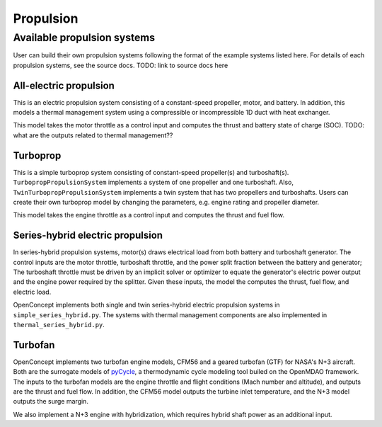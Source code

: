 .. _Propulsion:

**********
Propulsion
**********

Available propulsion systems
============================
User can build their own propulsion systems following the format of the example systems listed here.
For details of each propulsion systems, see the source docs.
TODO: link to source docs here

All-electric propulsion
-----------------------
This is an electric propulsion system consisting of a constant-speed propeller, motor, and battery.
In addition, this models a thermal management system using a compressible or incompressible 1D duct with heat exchanger.

This model takes the motor throttle as a control input and computes the thrust and battery state of charge (SOC).
TODO: what are the outputs related to thermal management??

Turboprop
---------
This is a simple turboprop system consisting of constant-speed propeller(s) and turboshaft(s).
``TurbopropPropulsionSystem`` implements a system of one propeller and one turboshaft.
Also, ``TwinTurbopropPropulsionSystem`` implements a twin system that has two propellers and turboshafts.
Users can create their own turboprop model by changing the parameters, e.g. engine rating and propeller diameter.

This model takes the engine throttle as a control input and computes the thrust and fuel flow.

Series-hybrid electric propulsion
---------------------------------
In series-hybrid propulsion systems, motor(s) draws electrical load from both battery and turboshaft generator.
The control inputs are the motor throttle, turboshaft throttle, and the power split fraction between the battery and generator;
The turboshaft throttle must be driven by an implicit solver or optimizer to equate the generator's electric power output and the engine power required by the splitter.
Given these inputs, the model the computes the thrust, fuel flow, and electric load.

OpenConcept implements both single and twin series-hybrid electric propulsion systems in ``simple_series_hybrid.py``.
The systems with thermal management components are also implemented in ``thermal_series_hybrid.py``.

Turbofan
--------
OpenConcept implements two turbofan engine models, CFM56 and a geared turbofan (GTF) for NASA's N+3 aircraft.
Both are the surrogate models of `pyCycle <https://github.com/OpenMDAO/pyCycle>`_, a thermodynamic cycle modeling tool builed on the OpenMDAO framework.
The inputs to the turbofan models are the engine throttle and flight conditions (Mach number and altitude), and outputs are the thrust and fuel flow.
In addition, the CFM56 model outputs the turbine inlet temperature, and the N+3 model outputs the surge margin.

We also implement a N+3 engine with hybridization, which requires hybrid shaft power as an additional input.